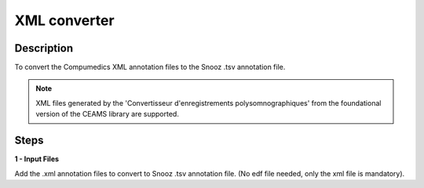 .. _XML_Converter:

===================
XML converter
===================

Description
-----------------

To convert the Compumedics XML annotation files to the Snooz .tsv annotation file.

.. note::

    XML files generated by the 'Convertisseur d'enregistrements polysomnographiques' from the foundational version of the CEAMS library are supported.

Steps
-----------------

**1 - Input Files**

Add the .xml annotation files to convert to Snooz .tsv annotation file.  (No edf file needed, only the xml file is mandatory). 
